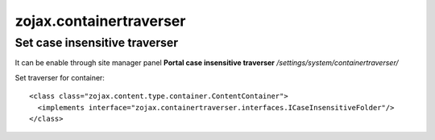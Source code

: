 zojax.containertraverser
========================

Set case insensitive traverser
------------------------------

It can be enable through site manager panel **Portal case insensitive traverser**
*/settings/system/containertraverser/*

Set traverser for container:

::

    <class class="zojax.content.type.container.ContentContainer">
      <implements interface="zojax.containertraverser.interfaces.ICaseInsensitiveFolder"/>
    </class>
